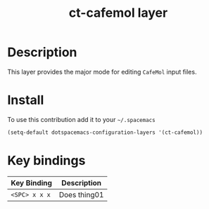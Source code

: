 #+TITLE: ct-cafemol layer

* Table of Contents                                        :TOC_4_org:noexport:
 - [[Description][Description]]
 - [[Install][Install]]
 - [[Key bindings][Key bindings]]

* Description
This layer provides the major mode for editing =CafeMol= input files.

* Install
To use this contribution add it to your =~/.spacemacs=

#+begin_src emacs-lisp
  (setq-default dotspacemacs-configuration-layers '(ct-cafemol))
#+end_src

* Key bindings

| Key Binding   | Description  |
|---------------+--------------|
| ~<SPC> x x x~ | Does thing01 |
